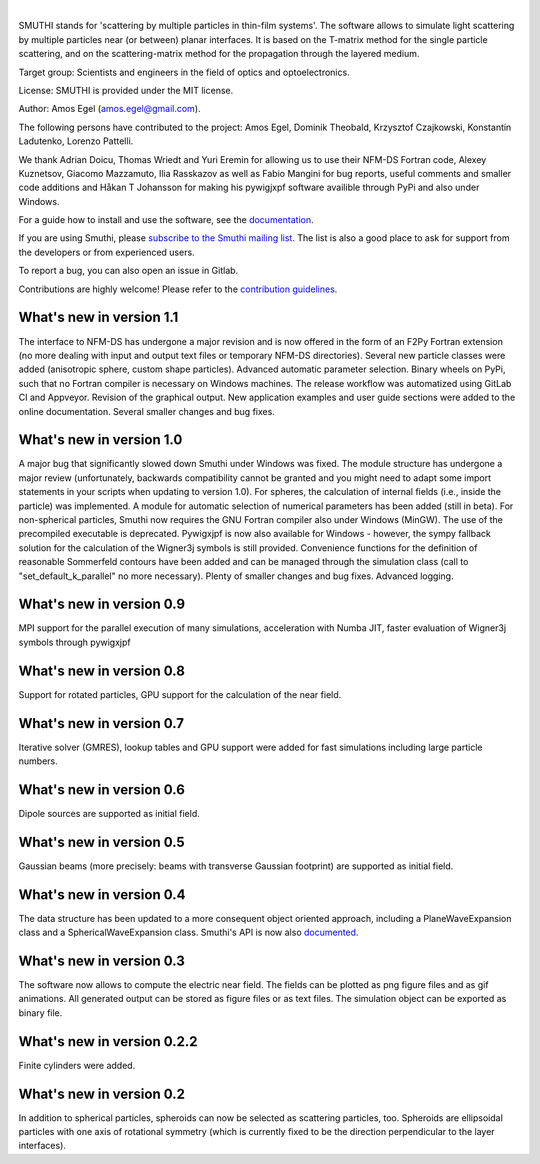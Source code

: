 .. image:: https://gitlab.com/AmosEgel/smuthi/badges/master/pipeline.svg

.. image:: https://readthedocs.org/projects/smuthi/badge/?version=latest
   :target: https://smuthi.readthedocs.io/en/latest/?badge=latest
   :alt: Documentation Status
   :align: right



|

.. image:: https://gitlab.com/AmosEgel/smuthi/raw/master/docs/images/logo_cropped.png
   :align: center

   

SMUTHI stands for 'scattering by multiple particles in thin-film systems'. The software allows to simulate light
scattering by multiple particles near (or between) planar interfaces. It is based on the T-matrix method for the single
particle scattering, and on the scattering-matrix method for the propagation through the layered medium.

Target group: Scientists and engineers in the field of optics and optoelectronics.

License: SMUTHI is provided under the MIT license.

Author: Amos Egel (amos.egel@gmail.com).

The following persons have contributed to the project: Amos Egel, Dominik Theobald, Krzysztof Czajkowski, Konstantin Ladutenko, Lorenzo Pattelli.

We thank Adrian Doicu, Thomas Wriedt and Yuri Eremin for allowing us to use their NFM-DS Fortran code, 
Alexey Kuznetsov, Giacomo Mazzamuto, Ilia Rasskazov as well as Fabio Mangini for bug reports, useful comments and smaller code additions 
and Håkan T Johansson for making his pywigjxpf software availible through PyPi and also under Windows.

For a guide how to install and use the software, see the `documentation <http://smuthi.readthedocs.io>`_.

If you are using Smuthi, please `subscribe to the Smuthi mailing list <https://groups.google.com/forum/#!forum/smuthi/join>`_.
The list is also a good place to ask for support from the developers or from experienced users.

To report a bug, you can also open an issue in Gitlab.

Contributions are highly welcome! Please refer to the `contribution guidelines <https://gitlab.com/AmosEgel/smuthi/blob/master/CONTRIBUTING.rst>`_.

What's new in version 1.1
-------------------------
The interface to NFM-DS has undergone a major revision and is now offered in the form of an F2Py Fortran extension (no more dealing with input and output text files or temporary NFM-DS directories). Several new particle classes were added (anisotropic sphere, custom shape particles). Advanced automatic parameter selection. Binary wheels on PyPi, such that no Fortran compiler is necessary on Windows machines. The release workflow was automatized using GitLab CI and Appveyor. Revision of the graphical output. New application examples and user guide sections were added to the online documentation. Several smaller changes and bug fixes.

What's new in version 1.0
--------------------------
A major bug that significantly slowed down Smuthi under Windows was fixed. 
The module structure has undergone a major review (unfortunately, backwards compatibility cannot be granted and you might need to adapt some import statements in your scripts when updating to version 1.0). 
For spheres, the calculation of internal fields (i.e., inside the particle) was implemented.
A module for automatic selection of numerical parameters has been added (still in beta).
For non-spherical particles, Smuthi now requires the GNU Fortran compiler also under Windows (MinGW). The use of the precompiled executable is deprecated.
Pywigxjpf is now also available for Windows - however, the sympy fallback solution for the calculation of the Wigner3j symbols is still provided.
Convenience functions for the definition of reasonable Sommerfeld contours have been added and can be managed through the simulation class (call to "set_default_k_parallel" no more necessary).
Plenty of smaller changes and bug fixes. 
Advanced logging. 


What's new in version 0.9
-------------------------
MPI support for the parallel execution of many simulations, acceleration with Numba JIT, faster evaluation of Wigner3j symbols through pywigxjpf

What's new in version 0.8
-------------------------
Support for rotated particles, GPU support for the calculation of the near field.  

What's new in version 0.7
--------------------------
Iterative solver (GMRES), lookup tables and GPU support were added for fast simulations including large particle
numbers.

What's new in version 0.6
--------------------------
Dipole sources are supported as initial field.

What's new in version 0.5
--------------------------
Gaussian beams (more precisely: beams with transverse Gaussian footprint) are supported as initial field.

What's new in version 0.4
--------------------------
The data structure has been updated to a more consequent object oriented approach, including a PlaneWaveExpansion class
and a SphericalWaveExpansion class. Smuthi's API is now also `documented <http://smuthi.readthedocs.io>`_.

What's new in version 0.3
--------------------------
The software now allows to compute the electric near field. The fields can be plotted as png figure files and as gif
animations. All generated output can be stored as figure files or as text files. The simulation object can be exported
as binary file.

What's new in version 0.2.2
---------------------------
Finite cylinders were added.

What's new in version 0.2
--------------------------
In addition to spherical particles, spheroids can now be selected as scattering particles, too.
Spheroids are ellipsoidal particles with one axis of rotational symmetry (which is currently fixed
to be the direction perpendicular to the layer interfaces).
